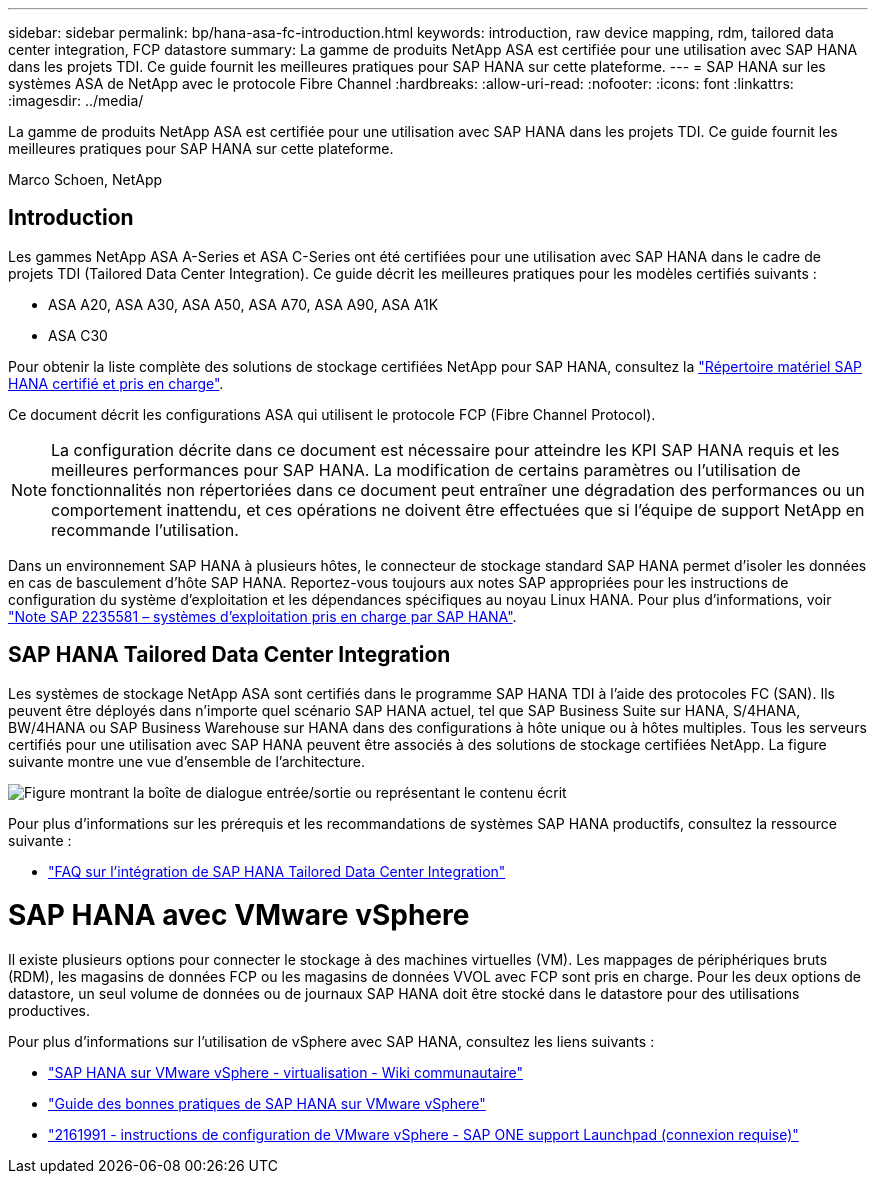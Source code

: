 ---
sidebar: sidebar 
permalink: bp/hana-asa-fc-introduction.html 
keywords: introduction, raw device mapping, rdm, tailored data center integration, FCP datastore 
summary: La gamme de produits NetApp ASA est certifiée pour une utilisation avec SAP HANA dans les projets TDI. Ce guide fournit les meilleures pratiques pour SAP HANA sur cette plateforme. 
---
= SAP HANA sur les systèmes ASA de NetApp avec le protocole Fibre Channel
:hardbreaks:
:allow-uri-read: 
:nofooter: 
:icons: font
:linkattrs: 
:imagesdir: ../media/


[role="lead"]
La gamme de produits NetApp ASA est certifiée pour une utilisation avec SAP HANA dans les projets TDI. Ce guide fournit les meilleures pratiques pour SAP HANA sur cette plateforme.

Marco Schoen, NetApp



== Introduction

Les gammes NetApp ASA A-Series et ASA C-Series ont été certifiées pour une utilisation avec SAP HANA dans le cadre de projets TDI (Tailored Data Center Integration). Ce guide décrit les meilleures pratiques pour les modèles certifiés suivants :

* ASA A20, ASA A30, ASA A50, ASA A70, ASA A90, ASA A1K
* ASA C30


Pour obtenir la liste complète des solutions de stockage certifiées NetApp pour SAP HANA, consultez la https://www.sap.com/dmc/exp/2014-09-02-hana-hardware/enEN/#/solutions?filters=v:deCertified;ve:13["Répertoire matériel SAP HANA certifié et pris en charge"^].

Ce document décrit les configurations ASA qui utilisent le protocole FCP (Fibre Channel Protocol).


NOTE: La configuration décrite dans ce document est nécessaire pour atteindre les KPI SAP HANA requis et les meilleures performances pour SAP HANA. La modification de certains paramètres ou l'utilisation de fonctionnalités non répertoriées dans ce document peut entraîner une dégradation des performances ou un comportement inattendu, et ces opérations ne doivent être effectuées que si l'équipe de support NetApp en recommande l'utilisation.

Dans un environnement SAP HANA à plusieurs hôtes, le connecteur de stockage standard SAP HANA permet d'isoler les données en cas de basculement d'hôte SAP HANA. Reportez-vous toujours aux notes SAP appropriées pour les instructions de configuration du système d'exploitation et les dépendances spécifiques au noyau Linux HANA. Pour plus d'informations, voir https://launchpad.support.sap.com/["Note SAP 2235581 – systèmes d'exploitation pris en charge par SAP HANA"^].



== SAP HANA Tailored Data Center Integration

Les systèmes de stockage NetApp ASA sont certifiés dans le programme SAP HANA TDI à l'aide des protocoles FC (SAN). Ils peuvent être déployés dans n'importe quel scénario SAP HANA actuel, tel que SAP Business Suite sur HANA, S/4HANA, BW/4HANA ou SAP Business Warehouse sur HANA dans des configurations à hôte unique ou à hôtes multiples. Tous les serveurs certifiés pour une utilisation avec SAP HANA peuvent être associés à des solutions de stockage certifiées NetApp. La figure suivante montre une vue d'ensemble de l'architecture.

image:saphana_aff_fc_image1.png["Figure montrant la boîte de dialogue entrée/sortie ou représentant le contenu écrit"]

Pour plus d'informations sur les prérequis et les recommandations de systèmes SAP HANA productifs, consultez la ressource suivante :

* http://go.sap.com/documents/2016/05/e8705aae-717c-0010-82c7-eda71af511fa.html["FAQ sur l'intégration de SAP HANA Tailored Data Center Integration"^]




= SAP HANA avec VMware vSphere

Il existe plusieurs options pour connecter le stockage à des machines virtuelles (VM). Les mappages de périphériques bruts (RDM), les magasins de données FCP ou les magasins de données VVOL avec FCP sont pris en charge. Pour les deux options de datastore, un seul volume de données ou de journaux SAP HANA doit être stocké dans le datastore pour des utilisations productives.

Pour plus d'informations sur l'utilisation de vSphere avec SAP HANA, consultez les liens suivants :

* https://help.sap.com/docs/SUPPORT_CONTENT/virtualization/3362185751.html["SAP HANA sur VMware vSphere - virtualisation - Wiki communautaire"^]
* https://www.vmware.com/docs/sap_hana_on_vmware_vsphere_best_practices_guide-white-paper["Guide des bonnes pratiques de SAP HANA sur VMware vSphere"^]
* https://launchpad.support.sap.com/["2161991 - instructions de configuration de VMware vSphere - SAP ONE support Launchpad (connexion requise)"^]

